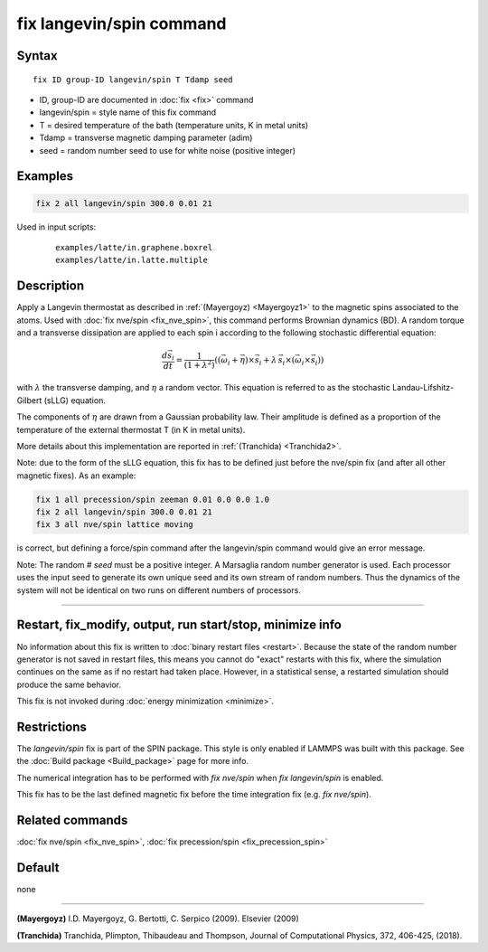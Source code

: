 .. index:: fix langevin/spin

fix langevin/spin command
=========================

Syntax
""""""

.. parsed-literal::

   fix ID group-ID langevin/spin T Tdamp seed

* ID, group-ID are documented in :doc:`fix <fix>` command
* langevin/spin = style name of this fix command
* T = desired temperature of the bath (temperature units, K in metal units)
* Tdamp = transverse magnetic damping parameter (adim)
* seed = random number seed to use for white noise (positive integer)

Examples
""""""""

.. code-block:: LAMMPS

   fix 2 all langevin/spin 300.0 0.01 21

Used in input scripts:

  .. parsed-literal::

       examples/latte/in.graphene.boxrel
       examples/latte/in.latte.multiple

Description
"""""""""""

Apply a Langevin thermostat as described in :ref:`(Mayergoyz) <Mayergoyz1>` to the
magnetic spins associated to the atoms.
Used with :doc:`fix nve/spin <fix_nve_spin>`, this command performs
Brownian dynamics (BD).
A random torque and a transverse dissipation are applied to each spin i according to
the following stochastic differential equation:

.. math::

   \frac{d \vec{s}_{i}}{dt} = \frac{1}{\left(1+\lambda^2 \right)} \left( \left(
   \vec{\omega}_{i} +\vec{\eta} \right) \times \vec{s}_{i} + \lambda\, \vec{s}_{i}
  \times\left( \vec{\omega}_{i} \times\vec{s}_{i} \right) \right)

with :math:`\lambda` the transverse damping, and :math:`\eta` a random vector.
This equation is referred to as the stochastic Landau-Lifshitz-Gilbert (sLLG)
equation.

The components of :math:`\eta` are drawn from a Gaussian probability
law. Their amplitude is defined as a proportion of the temperature of
the external thermostat T (in K in metal units).

More details about this implementation are reported in :ref:`(Tranchida) <Tranchida2>`.

Note: due to the form of the sLLG equation, this fix has to be defined just
before the nve/spin fix (and after all other magnetic fixes).
As an example:

.. code-block:: LAMMPS

   fix 1 all precession/spin zeeman 0.01 0.0 0.0 1.0
   fix 2 all langevin/spin 300.0 0.01 21
   fix 3 all nve/spin lattice moving

is correct, but defining a force/spin command after the langevin/spin command
would give an error message.

Note: The random # *seed* must be a positive integer.  A Marsaglia random
number generator is used.  Each processor uses the input seed to
generate its own unique seed and its own stream of random numbers.
Thus the dynamics of the system will not be identical on two runs on
different numbers of processors.

----------

Restart, fix_modify, output, run start/stop, minimize info
"""""""""""""""""""""""""""""""""""""""""""""""""""""""""""

No information about this fix is written to :doc:`binary restart files <restart>`.  Because the state of the random number generator
is not saved in restart files, this means you cannot do "exact"
restarts with this fix, where the simulation continues on the same as
if no restart had taken place.  However, in a statistical sense, a
restarted simulation should produce the same behavior.

This fix is not invoked during :doc:`energy minimization <minimize>`.

Restrictions
""""""""""""

The *langevin/spin* fix is part of the SPIN package.  This style is
only enabled if LAMMPS was built with this package.  See the :doc:`Build package <Build_package>` page for more info.

The numerical integration has to be performed with *fix nve/spin*
when *fix langevin/spin* is enabled.

This fix has to be the last defined magnetic fix before the time
integration fix (e.g. *fix nve/spin*\ ).

Related commands
""""""""""""""""

:doc:`fix nve/spin <fix_nve_spin>`, :doc:`fix precession/spin <fix_precession_spin>`

Default
"""""""

none

----------

.. _Mayergoyz1:

**(Mayergoyz)** I.D. Mayergoyz, G. Bertotti, C. Serpico (2009). Elsevier (2009)

.. _Tranchida2:

**(Tranchida)** Tranchida, Plimpton, Thibaudeau and Thompson,
Journal of Computational Physics, 372, 406-425, (2018).
